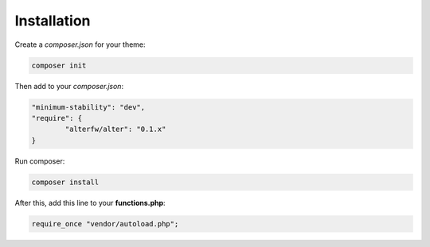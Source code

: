 Installation 
==============

Create a `composer.json` for your theme:

.. code-block:: shell

	composer init

Then add to your `composer.json`:

.. code-block:: json
	
	"minimum-stability": "dev",
	"require": {
		"alterfw/alter": "0.1.x"
	}

Run composer:

.. code-block:: json

	composer install

After this, add this line to your **functions.php**:

.. code-block:: php

	require_once "vendor/autoload.php";
